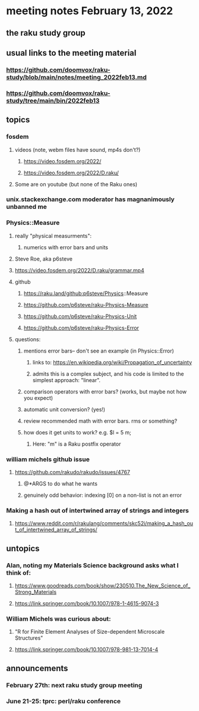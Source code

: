 * meeting notes February 13, 2022
** the raku study group

** usual links to the meeting material
*** https://github.com/doomvox/raku-study/blob/main/notes/meeting_2022feb13.md 
*** https://github.com/doomvox/raku-study/tree/main/bin/2022feb13 
** topics
*** fosdem
**** videos (note, webm files have sound, mp4s don't?)
***** https://video.fosdem.org/2022/
***** https://video.fosdem.org/2022/D.raku/
**** Some are on youtube (but none of the Raku ones)

*** unix.stackexchange.com moderator has magnanimously unbanned me

*** Physics::Measure
**** really "physical measurments":
***** numerics with error bars and units
**** Steve Roe, aka p6steve
**** https://video.fosdem.org/2022/D.raku/grammar.mp4
**** github
***** https://raku.land/github:p6steve/Physics::Measure
***** https://github.com/p6steve/raku-Physics-Measure
***** https://github.com/p6steve/raku-Physics-Unit
***** https://github.com/p6steve/raku-Physics-Error
**** questions:
***** mentions error bars-- don't see an example (in Physics::Error)
****** links to: https://en.wikipedia.org/wiki/Propagation_of_uncertainty
****** admits this is a complex subject, and his code is limited to the simplest approach: "linear".

***** comparison operators with error bars?  (works, but maybe not how you expect)
***** automatic unit conversion?  (yes!)
***** review recommended math with error bars.  rms or something?
***** how does it get units to work?  e.g. $l = 5 m; 
****** Here: "m" is a Raku postfix operator

*** william michels github issue
**** https://github.com/rakudo/rakudo/issues/4767 
***** @*ARGS to do what he wants
***** genuinely odd behavior: indexing [0] on a non-list is not an error

*** Making a hash out of intertwined array of strings and integers
**** https://www.reddit.com/r/rakulang/comments/skc52i/making_a_hash_out_of_intertwined_array_of_strings/

** untopics
*** Alan, noting my Materials Science background asks what I think of:
**** https://www.goodreads.com/book/show/230510.The_New_Science_of_Strong_Materials
**** https://link.springer.com/book/10.1007/978-1-4615-9074-3

*** William Michels was curious about:
**** "R for Finite Element Analyses of Size-dependent Microscale Structures"
**** https://link.springer.com/book/10.1007/978-981-13-7014-4

** announcements 
*** February 27th: next raku study group meeting 
*** June 21-25: tprc: perl/raku conference 






